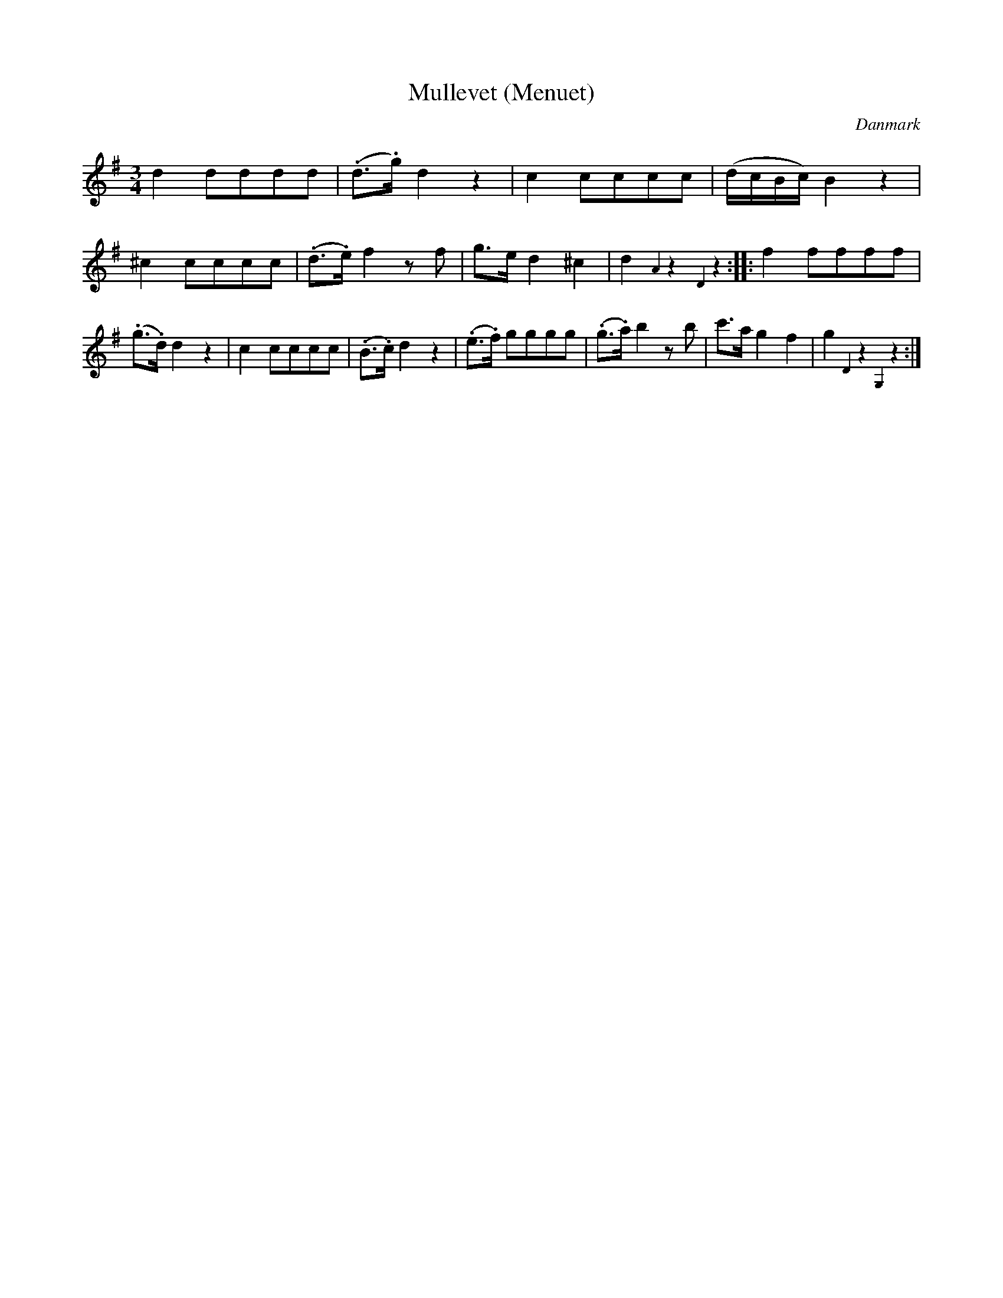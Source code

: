 %%abc-charset utf-8

X: 93
T: Mullevet (Menuet)
B:[[Notböcker/Melodier til gamle danske Almuedanse for Violin solo]]
O:Danmark
Z:Søren Bak Vestergaard
M: 3/4
L: 1/8
K: G
d2 dddd|(.d>.g) d2 z2|c2 cccc|(d/c/B/c/) B2 z2|^c2 cccc|\
(.d>.e) f2 z f|g>e d2 ^c2|d2 {A2}z2 {D2}z2:| |:f2 ffff|(.g>.d) d2 z2|\
c2 cccc|(.B>.c) d2 z2|(.e>.f) gggg|(.g>.a) b2 z b|c'>a g2 f2|g2 {D2}z2 {G,2}z2:|

